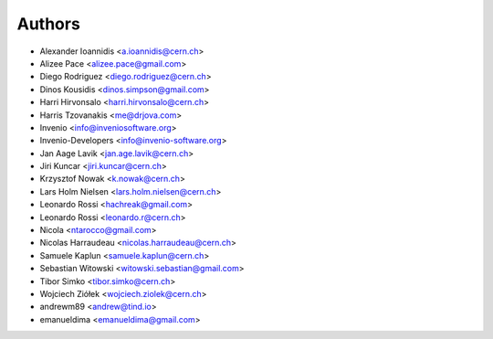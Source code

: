 Authors
=======

- Alexander Ioannidis <a.ioannidis@cern.ch>
- Alizee Pace <alizee.pace@gmail.com>
- Diego Rodriguez <diego.rodriguez@cern.ch>
- Dinos Kousidis <dinos.simpson@gmail.com>
- Harri Hirvonsalo <harri.hirvonsalo@cern.ch>
- Harris Tzovanakis <me@drjova.com>
- Invenio <info@inveniosoftware.org>
- Invenio-Developers <info@invenio-software.org>
- Jan Aage Lavik <jan.age.lavik@cern.ch>
- Jiri Kuncar <jiri.kuncar@cern.ch>
- Krzysztof Nowak <k.nowak@cern.ch>
- Lars Holm Nielsen <lars.holm.nielsen@cern.ch>
- Leonardo Rossi <hachreak@gmail.com>
- Leonardo Rossi <leonardo.r@cern.ch>
- Nicola <ntarocco@gmail.com>
- Nicolas Harraudeau <nicolas.harraudeau@cern.ch>
- Samuele Kaplun <samuele.kaplun@cern.ch>
- Sebastian Witowski <witowski.sebastian@gmail.com>
- Tibor Simko <tibor.simko@cern.ch>
- Wojciech Ziółek <wojciech.ziolek@cern.ch>
- andrewm89 <andrew@tind.io>
- emanueldima <emanueldima@gmail.com>
